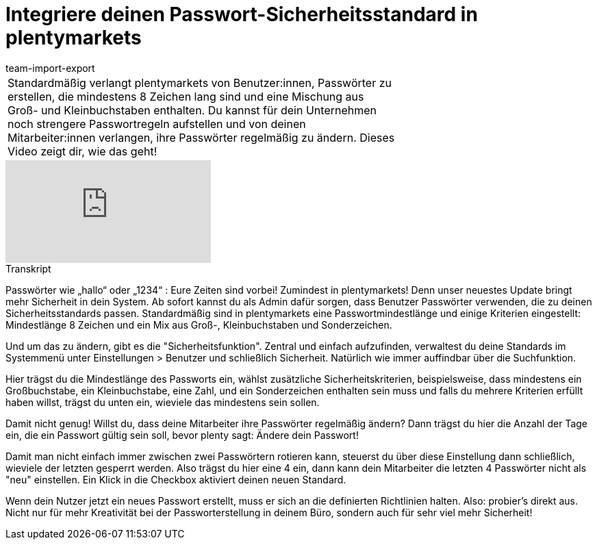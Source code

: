 = Integriere deinen Passwort-Sicherheitsstandard in plentymarkets
:lang: de
:position: 10040
:url: videos/grundeinstellungen/benutzerkonten/passwortsicherheitsstandard
:id: E3HT9CU
:author: team-import-export

//tag::einleitung[]
[cols="2, 1" grid=none]
|===
|Standardmäßig verlangt plentymarkets von Benutzer:innen, Passwörter zu erstellen, die mindestens 8 Zeichen lang sind und eine Mischung aus Groß- und Kleinbuchstaben enthalten. Du kannst für dein Unternehmen noch strengere Passwortregeln aufstellen und von deinen Mitarbeiter:innen verlangen, ihre Passwörter regelmäßig zu ändern. Dieses Video zeigt dir, wie das geht!
|

|===
//end::einleitung[]

video::267554755[vimeo]

// tag::transkript[]
[.collapseBox]
.Transkript
--
Passwörter wie „hallo“ oder „1234“ : Eure Zeiten sind vorbei! Zumindest in plentymarkets! Denn unser neuestes Update bringt mehr Sicherheit in dein System. Ab sofort kannst du als Admin dafür sorgen, dass Benutzer Passwörter verwenden, die zu deinen Sicherheitsstandards passen. Standardmäßig sind in plentymarkets eine Passwortmindestlänge und einige Kriterien eingestellt: Mindestlänge 8 Zeichen und ein Mix aus Groß-, Kleinbuchstaben und Sonderzeichen.

Und um das zu ändern, gibt es die "Sicherheitsfunktion". Zentral und einfach aufzufinden, verwaltest du deine Standards im Systemmenü unter Einstellungen > Benutzer und schließlich Sicherheit. Natürlich wie immer auffindbar über die Suchfunktion.

Hier trägst du die Mindestlänge des Passworts ein, wählst zusätzliche Sicherheitskriterien, beispielsweise, dass mindestens ein Großbuchstabe, ein Kleinbuchstabe, eine Zahl, und ein Sonderzeichen enthalten sein muss und falls du mehrere Kriterien erfüllt haben willst, trägst du unten ein, wieviele das mindestens sein sollen.

Damit nicht genug! Willst du, dass deine Mitarbeiter ihre Passwörter regelmäßig ändern? Dann trägst du hier die Anzahl der Tage ein, die ein Passwort gültig sein soll, bevor plenty sagt: Ändere dein Passwort!

Damit man nicht einfach immer zwischen zwei Passwörtern rotieren kann, steuerst du über diese Einstellung dann schließlich, wieviele der letzten gesperrt werden. Also trägst du hier eine 4 ein, dann kann dein Mitarbeiter die letzten 4 Passwörter nicht als "neu" einstellen. Ein Klick in die Checkbox aktiviert deinen neuen Standard.

Wenn dein Nutzer jetzt ein neues Passwort erstellt, muss er sich an die definierten Richtlinien halten. Also: probier's direkt aus. Nicht nur für mehr Kreativität bei der Passworterstellung in deinem Büro, sondern auch für sehr viel mehr Sicherheit!
--
//end::transkript[]

